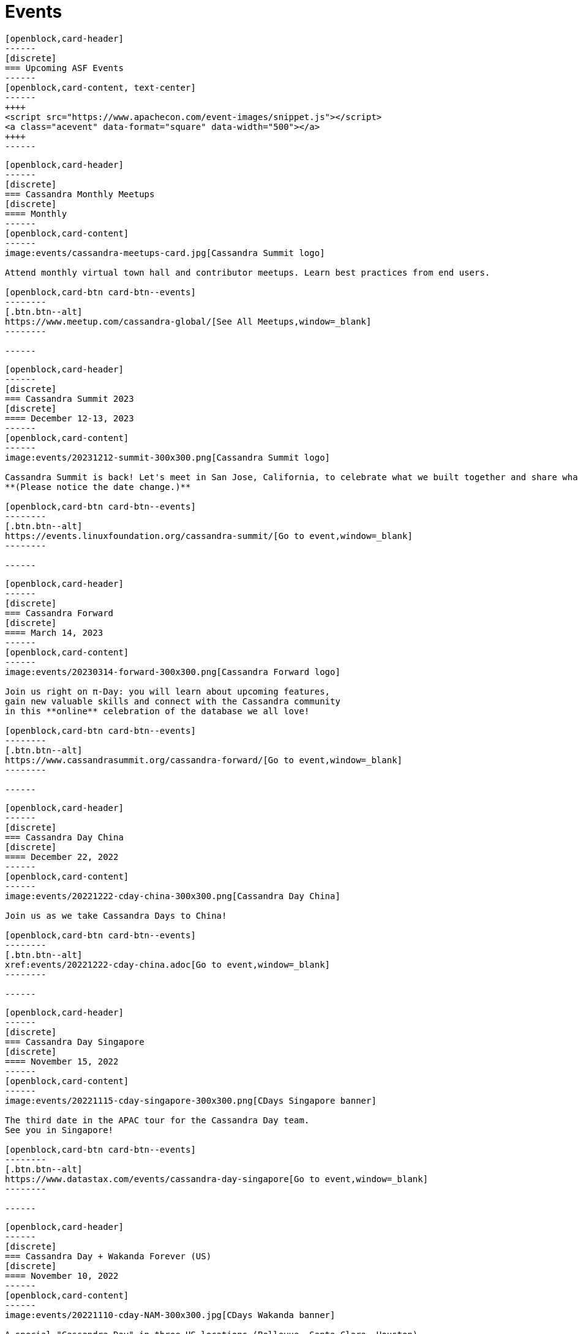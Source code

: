 = Events
:page-layout: events
:page-role: events

////
NOTES FOR CONTENT CREATORS
- To add a new event card, copy and paste markup for one card below.  Copy from '//start' to the next '//end'
- Replace event card fields: title, date, image, short text and external link.
////

//start card
[openblock,card shadow relative test]
----
[openblock,card-header]
------
[discrete]
=== Upcoming ASF Events
------
[openblock,card-content, text-center]
------
++++
<script src="https://www.apachecon.com/event-images/snippet.js"></script>
<a class="acevent" data-format="square" data-width="500"></a>
++++
------
----
//end card

//start card
[openblock,card shadow relative test]
----
[openblock,card-header]
------
[discrete]
=== Cassandra Monthly Meetups
[discrete]
==== Monthly
------
[openblock,card-content]
------
image:events/cassandra-meetups-card.jpg[Cassandra Summit logo]

Attend monthly virtual town hall and contributor meetups. Learn best practices from end users. 

[openblock,card-btn card-btn--events]
--------
[.btn.btn--alt]
https://www.meetup.com/cassandra-global/[See All Meetups,window=_blank]
--------

------
----
//end card

//start card
[openblock,card shadow relative test]
----
[openblock,card-header]
------
[discrete]
=== Cassandra Summit 2023
[discrete]
==== December 12-13, 2023
------
[openblock,card-content]
------
image:events/20231212-summit-300x300.png[Cassandra Summit logo]

Cassandra Summit is back! Let's meet in San Jose, California, to celebrate what we built together and share what's coming next.
**(Please notice the date change.)**

[openblock,card-btn card-btn--events]
--------
[.btn.btn--alt]
https://events.linuxfoundation.org/cassandra-summit/[Go to event,window=_blank]
--------

------
----
//end card

//start card
[openblock,card shadow relative test]
----
[openblock,card-header]
------
[discrete]
=== Cassandra Forward
[discrete]
==== March 14, 2023
------
[openblock,card-content]
------
image:events/20230314-forward-300x300.png[Cassandra Forward logo]

Join us right on π-Day: you will learn about upcoming features,
gain new valuable skills and connect with the Cassandra community
in this **online** celebration of the database we all love!

[openblock,card-btn card-btn--events]
--------
[.btn.btn--alt]
https://www.cassandrasummit.org/cassandra-forward/[Go to event,window=_blank]
--------

------
----
//end card

//start card
[openblock,card shadow relative test]
----
[openblock,card-header]
------
[discrete]
=== Cassandra Day China
[discrete]
==== December 22, 2022
------
[openblock,card-content]
------
image:events/20221222-cday-china-300x300.png[Cassandra Day China]

Join us as we take Cassandra Days to China!

[openblock,card-btn card-btn--events]
--------
[.btn.btn--alt]
xref:events/20221222-cday-china.adoc[Go to event,window=_blank]
--------

------
----
//end card

//start card
[openblock,card shadow relative test]
----
[openblock,card-header]
------
[discrete]
=== Cassandra Day Singapore
[discrete]
==== November 15, 2022
------
[openblock,card-content]
------
image:events/20221115-cday-singapore-300x300.png[CDays Singapore banner]

The third date in the APAC tour for the Cassandra Day team.
See you in Singapore!

[openblock,card-btn card-btn--events]
--------
[.btn.btn--alt]
https://www.datastax.com/events/cassandra-day-singapore[Go to event,window=_blank]
--------

------
----
//end card

//start card
[openblock,card shadow relative test]
----
[openblock,card-header]
------
[discrete]
=== Cassandra Day + Wakanda Forever (US)
[discrete]
==== November 10, 2022
------
[openblock,card-content]
------
image:events/20221110-cday-NAM-300x300.jpg[CDays Wakanda banner]

A special "Cassandra Day" in three US locations (Bellevue, Santa Clara, Houston),
with workshops, talks and more ... and a special surprise for Marvel fans!

[openblock,card-btn card-btn--events]
--------
[.btn.btn--alt]
https://www.datastax.com/november10[Go to event,window=_blank]
--------

------
----
//end card

//start card
[openblock,card shadow relative test]
----
[openblock,card-header]
------
[discrete]
=== Cassandra Day Jakarta
[discrete]
==== November 10, 2022
------
[openblock,card-content]
------
image:events/20221110-cday-jakarta-300x300.png[CDays Jakarta banner]

The second date in the APAC tour for the Cassandra Day team.
See you in Jakarta!

[openblock,card-btn card-btn--events]
--------
[.btn.btn--alt]
https://www.datastax.com/events/cassandra-day-jakarta[Go to event,window=_blank]
--------

------
----
//end card

//start card
[openblock,card shadow relative test]
----
[openblock,card-header]
------
[discrete]
=== Cassandra Day Hanoi
[discrete]
==== November 8, 2022
------
[openblock,card-content]
------
image:events/20221108-cday-hanoi-300x300.png[CDays Hanoi banner]

The first date in the APAC tour for the Cassandra Day team.
See you in Hanoi!

[openblock,card-btn card-btn--events]
--------
[.btn.btn--alt]
https://www.datastax.com/events/cassandra-day-hanoi[Go to event,window=_blank]
--------

------
----
//end card

//start card
[openblock,card shadow relative test]
----
[openblock,card-header]
------
[discrete]
=== Cassandra Day Amsterdam
[discrete]
==== October 13, 2022
------
[openblock,card-content]
------
image:events/20221013-cday-amsterdam-300x300.png[CDAmsterdam banner]

Third date for the "Cassandra Day" 2022 European tour:
a whole day dedicated to everything Cassandra, with talks,
workshops and more!

[openblock,card-btn card-btn--events]
--------
[.btn.btn--alt]
https://www.datastax.com/events/cassandra-day-amsterdam[Go to event,window=_blank]
--------

------
----
//end card

//start card
[openblock,card shadow relative test]
----
[openblock,card-header]
------
[discrete]
=== Cassandra Day London
[discrete]
==== October 11, 2022
------
[openblock,card-content]
------
image:events/20221011-cday-london-300x300.png[CDLondon banner]

Let's meet in London for this one-day event all about Cassandra:
hands-on workshops, tech talks, fun, networking and more!

[openblock,card-btn card-btn--events]
--------
[.btn.btn--alt]
https://www.datastax.com/events/cassandra-day-london[Go to event,window=_blank]
--------

------
----
//end card

//start card
[openblock,card shadow relative test]
----
[openblock,card-header]
------
[discrete]
=== ApacheCon North America 2022
[discrete]
==== October 3-6, 2022
------
[openblock,card-content]
------
image:events/20221003-apachecon-300x300.png[ApacheCon 2022 logo]

The central event for all things Apache this year is New Orleans. With over 160 sessions, this in-person conference delivers the knowledge, connections, and expertise ApacheCon is known for. 

[openblock,card-btn card-btn--events]
--------
[.btn.btn--alt]
https://www.apachecon.com/acna2022/[Go to event,window=_blank]
--------

------
----
//end card

//start card
[openblock,card shadow relative test]
----
[openblock,card-header]
------
[discrete]
=== Cassandra Day Berlin
[discrete]
==== September 20, 2022
------
[openblock,card-content]
------
image:events/20220929-cday-berlin-300x300.png[CDBerlin banner]

Wilkommen! A one-day event for Cassandra enthusiasts and practitioners alike,
packed with hands-on workshops, tech talks, fun, networking and more!

[openblock,card-btn card-btn--events]
--------
[.btn.btn--alt]
https://www.datastax.com/events/cassandra-day-berlin[Go to event,window=_blank]
--------

------
----
//end card

//start card
[openblock,card shadow relative test]
----
[openblock,card-header]
------
[discrete]
=== Apache Cassandra World Party
[discrete]
==== July 20, 2022
------
[openblock,card-content]
------
image:events/20220720-worldparty.png[World Party logo]

A virtual event to bring the Cassandra global community together. Fun, fast-paced talks to keep attendees entertained around the clock.

[openblock,card-btn card-btn--events]
--------
[.btn.btn--alt]
https://www.cassandraworldparty.org/[Go to event,window=_blank]
--------

------
----
//end card